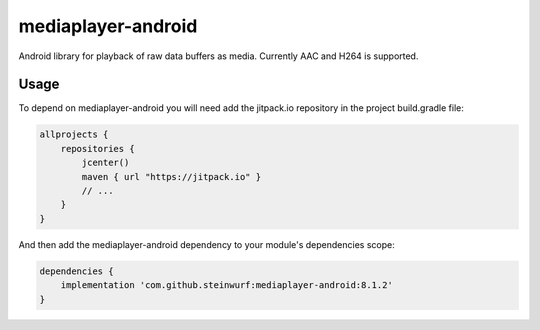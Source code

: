 mediaplayer-android
===================

.. image:: https://img.shields.io/badge/API-16%2B-brightgreen.svg?style=flat
    :target: https://android-arsenal.com/api?level=16

.. image:: https://jitpack.io/v/steinwurf/mediaplayer-android.svg?style=flat-square
    :target: https://jitpack.io/#steinwurf/mediaplayer-android

Android library for playback of raw data buffers as media. Currently AAC and H264 is
supported.

Usage
-----
To depend on mediaplayer-android you will need add the jitpack.io repository in the
project build.gradle file:

.. code-block::

    allprojects {
        repositories {
            jcenter()
            maven { url "https://jitpack.io" }
            // ...
        }
    }

And then add the mediaplayer-android dependency to your module's dependencies scope:


.. code-block::

    dependencies {
        implementation 'com.github.steinwurf:mediaplayer-android:8.1.2'
    }
